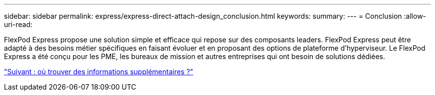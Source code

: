 ---
sidebar: sidebar 
permalink: express/express-direct-attach-design_conclusion.html 
keywords:  
summary:  
---
= Conclusion
:allow-uri-read: 


FlexPod Express propose une solution simple et efficace qui repose sur des composants leaders. FlexPod Express peut être adapté à des besoins métier spécifiques en faisant évoluer et en proposant des options de plateforme d'hyperviseur. Le FlexPod Express a été conçu pour les PME, les bureaux de mission et autres entreprises qui ont besoin de solutions dédiées.

link:express-direct-attach-design_where_to_find_additional_information.html["Suivant : où trouver des informations supplémentaires ?"]
